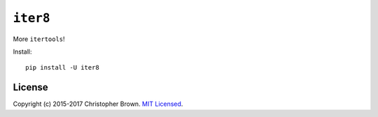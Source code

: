 ``iter8``
=========

|PyPI version|

More ``itertools``!

Install:

::

    pip install -U iter8

License
-------

Copyright (c) 2015-2017 Christopher Brown. `MIT
Licensed <https://raw.github.com/chbrown/iter8/master/LICENSE.txt>`__.

.. |PyPI version| image:: https://badge.fury.io/py/iter8.svg
   :target: https://pypi.python.org/pypi/iter8
